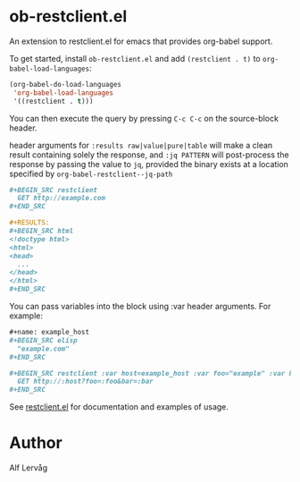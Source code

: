 * ob-restclient.el
[[https://melpa.org/#/ob-restclient][file:https://melpa.org/packages/ob-restclient-badge.svg]]

  An extension to restclient.el for emacs that provides org-babel
  support.

  To get started, install =ob-restclient.el= and add =(restclient . t)= to
  =org-babel-load-languages=:

  #+BEGIN_SRC emacs-lisp
  (org-babel-do-load-languages
   'org-babel-load-languages
   '((restclient . t)))
  #+END_SRC

  You can then execute the query by pressing =C-c C-c= on the
  source-block header.

  header arguments for =:results raw|value|pure|table= will make a clean
  result containing solely the response, and =:jq PATTERN= will
  post-process the response by passing the value to =jq=, provided the binary
  exists at a location specified by =org-babel-restclient--jq-path=

    #+BEGIN_SRC org
      ,#+BEGIN_SRC restclient
        GET http://example.com
      ,#+END_SRC

      ,#+RESULTS:
      ,#+BEGIN_SRC html
      <!doctype html>
      <html>
      <head>
        ...
      </head>
      </html>
      ,#+END_SRC
    #+END_SRC

  You can pass variables into the block using :var header arguments. For example:

    #+BEGIN_SRC org
      ,#+name: example_host
      ,#+BEGIN_SRC elisp
        "example.com"
      ,#+END_SRC

      ,#+BEGIN_SRC restclient :var host=example_host :var foo="example" :var bar=42
        GET http://:host?foo=:foo&bar=:bar
      ,#+END_SRC
    #+END_SRC

  See [[https://github.com/pashky/restclient.el][restclient.el]] for documentation and examples of usage.

* Author

Alf Lervåg
